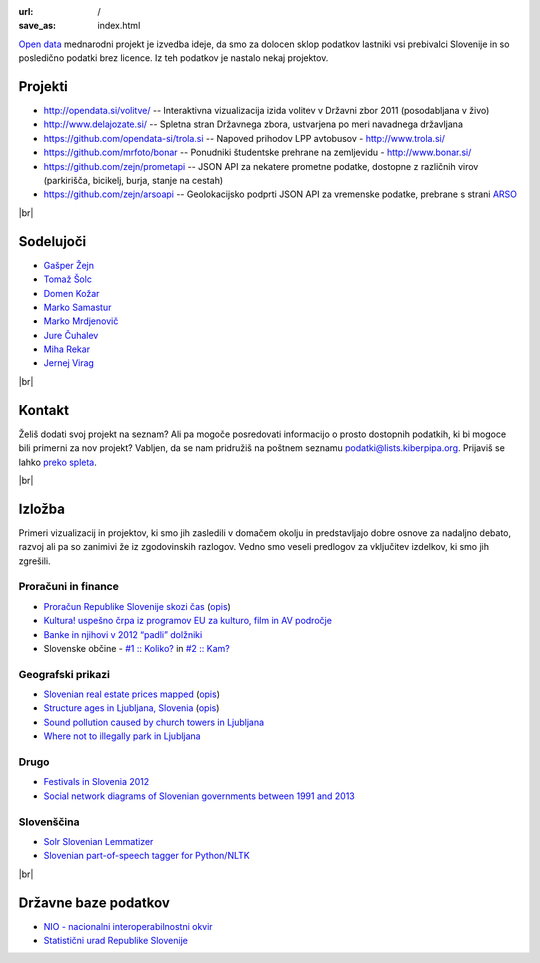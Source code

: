 :url: /
:save_as: index.html

.. |br| raw:: html

   <br />

`Open data <http://en.wikipedia.org/wiki/Open_data>`_ mednarodni projekt je izvedba ideje, da smo za dolocen sklop podatkov lastniki vsi prebivalci Slovenije 
in so posledično podatki brez licence. Iz teh podatkov je nastalo nekaj projektov.


Projekti
========

- `<http://opendata.si/volitve/>`_ -- Interaktivna vizualizacija izida volitev v Državni zbor 2011 (posodabljana v živo)
- `<http://www.delajozate.si/>`_ -- Spletna stran Državnega zbora, ustvarjena po meri navadnega državljana
- `<https://github.com/opendata-si/trola.si>`_ -- Napoved prihodov LPP avtobusov - http://www.trola.si/
- `<https://github.com/mrfoto/bonar>`_ -- Ponudniki študentske prehrane na zemljevidu - http://www.bonar.si/
- `<https://github.com/zejn/prometapi>`_ -- JSON API za nekatere prometne podatke, dostopne z različnih virov (parkirišča, bicikelj, burja, stanje na cestah)
- `<https://github.com/zejn/arsoapi>`_ -- Geolokacijsko podprti JSON API za vremenske podatke, prebrane s strani `ARSO <http://www.arso.gov.si>`__

|br|


Sodelujoči
==========

- `Gašper Žejn <http://www.zejn.net/b/>`_
- `Tomaž Šolc <http://www.tablix.org/~avian/blog/>`_
- `Domen Kožar <http://www.domenkozar.com>`_
- `Marko Samastur <http://markos.gaivo.net/>`_
- `Marko Mrdjenovič <http://twitter.com/friedcell>`_
- `Jure Čuhalev <http://www.jurecuhalev.com/blog/>`_
- `Miha Rekar <http://mr.si/>`_
- `Jernej Virag <https://www.virag.si/>`_

|br|


Kontakt
=======

Želiš dodati svoj projekt na seznam? Ali pa mogoče posredovati informacijo o prosto dostopnih podatkih, ki bi mogoce bili primerni za nov projekt? Vabljen, da se nam pridružiš na poštnem seznamu podatki@lists.kiberpipa.org. Prijaviš se lahko `preko spleta <https://lists.kiberpipa.org/mailman/listinfo/podatki>`_.

|br|

Izložba
=======

Primeri vizualizacij in projektov, ki smo jih zasledili v domačem okolju in predstavljajo dobre osnove za nadaljno debato, razvoj ali pa so zanimivi že iz zgodovinskih razlogov. Vedno smo veseli predlogov za vključitev izdelkov, ki smo jih zgrešili. 

Proračuni in finance
---------------------

- `Proračun Republike Slovenije skozi čas <https://static.slo-tech.com/stuff/20letSlovenije/prihodki/nic/>`_ (`opis <https://slo-tech.com/novice/t478245>`_)
- `Kultura! uspešno črpa iz programov EU za kulturo, film in AV področje <http://www.culture.si/en/EU_projekti>`__
- `Banke in njihovi v 2012 “padli” dolžniki <http://dataoko.wordpress.com/2013/03/09/banke-in-njih-padli-dolzniki/>`_
- Slovenske občine - `\#1 :: Koliko? <http://dataoko.wordpress.com/2012/12/02/slovenske-obcine-1-koliko/>`_ in `\#2 :: Kam? <http://dataoko.wordpress.com/2012/12/15/slovenske-obcine-2-kam/>`_


Geografski prikazi
------------------
- `Slovenian real estate prices mapped <http://virostatiq.com/data/real-estate-prices-in-slovenia/>`_ (`opis <http://virostatiq.com/slovenian-real-estate-prices-mapped/>`__)
- `Structure ages in Ljubljana, Slovenia <http://www.virostatiq.com/data/ljubljana-building-ages/>`_ (`opis <http://virostatiq.com/structure-ages-in-ljubljana-slovenia/>`__)
- `Sound pollution caused by church towers in Ljubljana <http://virostatiq.com/sound-pollution-caused-by-church-towers-in-ljubljana/>`_
- `Where not to illegally park in Ljubljana <http://www.jurecuhalev.com/blog/2010/12/06/where-not-to-illegally-park-in-ljubljana/>`_

Drugo
-----

- `Festivals in Slovenia 2012 <http://www.culture.si/en/Festivals_in_Slovenia_2012>`_
- `Social network diagrams of Slovenian governments between 1991 and 2013 <http://virostatiq.com/social-network-diagrams-of-slovenian-governments-between-2001-and-2013/>`_

Slovenščina
-----------

- `Solr Slovenian Lemmatizer <https://www.virag.si/2013/12/solr-slovenian-lemmatizer-updated/>`_
- `Slovenian part-of-speech tagger for Python/NLTK <https://github.com/izacus/slo_pos>`_

|br|

Državne baze podatkov
======================

* `NIO - nacionalni interoperabilnostni okvir <http://nio.gov.si/nio/data/>`_
* `Statistični urad Republike Slovenije <http://www.stat.si/>`_

